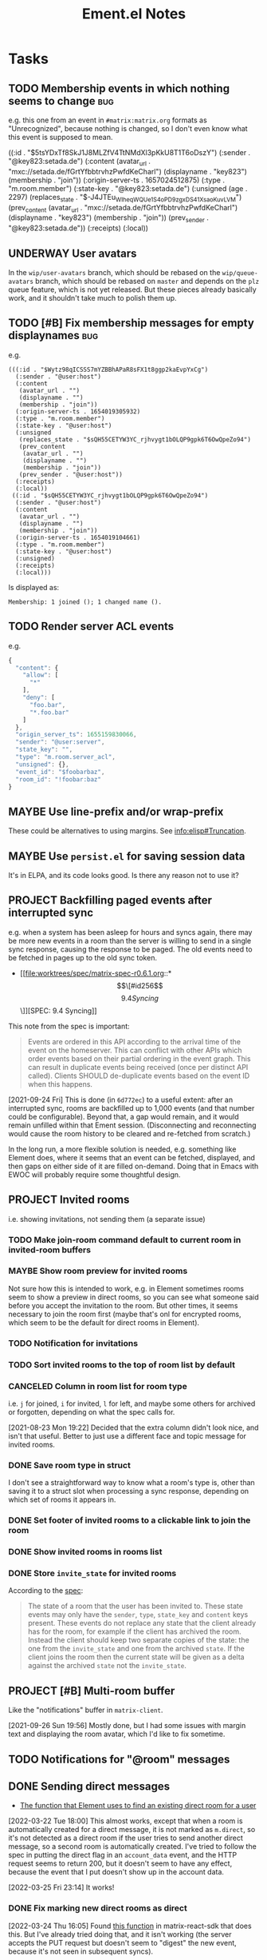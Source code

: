 #+TITLE: Ement.el Notes

* Tasks

** TODO Membership events in which nothing seems to change              :bug:

e.g. this one from an event in =#matrix:matrix.org= formats as "Unrecognized", because nothing is changed, so I don't even know what this event is supposed to mean.

#+begin_example elisp
((:id . "$5tsYDxTf8SkJ1J8MLZfV4TtNMdXl3pKkU8T1T6oDszY")
 (:sender . "@key823:setada.de")
 (:content
  (avatar_url . "mxc://setada.de/fGrtYfbbtrvhzPwfdKeCharl")
  (displayname . "key823")
  (membership . "join"))
 (:origin-server-ts . 1657024512875)
 (:type . "m.room.member")
 (:state-key . "@key823:setada.de")
 (:unsigned
  (age . 2297)
  (replaces_state . "$-J4JTEu_WIheqWQUe_1S4oP_D9zgxDS41XsaoKuvLVM")
  (prev_content
   (avatar_url . "mxc://setada.de/fGrtYfbbtrvhzPwfdKeCharl")
   (displayname . "key823")
   (membership . "join"))
  (prev_sender . "@key823:setada.de"))
 (:receipts)
 (:local))
#+end_example

** UNDERWAY User avatars

In the =wip/user-avatars= branch, which should be rebased on the =wip/queue-avatars= branch, which should be rebased on =master= and depends on the =plz= queue feature, which is not yet released.  But these pieces already basically work, and it shouldn't take much to polish them up.

** TODO [#B] Fix membership messages for empty displaynames             :bug:

e.g.

#+begin_src elisp
  (((:id . "$Wytz98qICSSS7mYZBBhAPaR8sFX1t8ggp2kaEvpYxCg")
    (:sender . "@user:host")
    (:content
     (avatar_url . "")
     (displayname . "")
     (membership . "join"))
    (:origin-server-ts . 1654019305932)
    (:type . "m.room.member")
    (:state-key . "@user:host")
    (:unsigned
     (replaces_state . "$sQH55CETYW3YC_rjhvygt1bOLQP9gpk6T6OwQpeZo94")
     (prev_content
      (avatar_url . "")
      (displayname . "")
      (membership . "join"))
     (prev_sender . "@user:host"))
    (:receipts)
    (:local))
   ((:id . "$sQH55CETYW3YC_rjhvygt1bOLQP9gpk6T6OwQpeZo94")
    (:sender . "@user:host")
    (:content
     (avatar_url . "")
     (displayname . "")
     (membership . "join"))
    (:origin-server-ts . 1654019104661)
    (:type . "m.room.member")
    (:state-key . "@user:host")
    (:unsigned)
    (:receipts)
    (:local)))
#+end_src

Is displayed as:

#+begin_example
  Membership: 1 joined (); 1 changed name ().
#+end_example

** TODO Render server ACL events
:LOGBOOK:
- State "TODO"       from              [2022-06-13 Mon 17:39]
:END:

e.g.

#+begin_src js
  {
    "content": {
      "allow": [
        "*"
      ],
      "deny": [
        "foo.bar",
        "*.foo.bar"
      ]
    },
    "origin_server_ts": 1655159830066,
    "sender": "@user:server",
    "state_key": "",
    "type": "m.room.server_acl",
    "unsigned": {},
    "event_id": "$foobarbaz",
    "room_id": "!foobar:baz"
  }
#+end_src

** MAYBE Use line-prefix and/or wrap-prefix
:LOGBOOK:
-  State "MAYBE"      from              [2020-12-03 Thu 15:28]
:END:

These could be alternatives to using margins.  See [[info:elisp#Truncation][info:elisp#Truncation]].

** MAYBE Use =persist.el= for saving session data

It's in ELPA, and its code looks good.  Is there any reason not to use it?

** PROJECT Backfilling paged events after interrupted sync

e.g. when a system has been asleep for hours and syncs again, there may be more new events in a room than the server is willing to send in a single sync response, causing the response to be paged.  The old events need to be fetched in pages up to the old sync token.

+ [[file:worktrees/spec/matrix-spec-r0.6.1.org::*\[\[#id256\]\[9.4   Syncing\]\]][SPEC: 9.4 Syncing]]

This note from the spec is important:

#+begin_quote
Events are ordered in this API according to the arrival time of the event on the homeserver. This can conflict with other APIs which order events based on their partial ordering in the event graph. This can result in duplicate events being received (once per distinct API called). Clients SHOULD de-duplicate events based on the event ID when this happens.
#+end_quote

[2021-09-24 Fri]  This is done (in =6d772ec=) to a useful extent: after an interrupted sync, rooms are backfilled up to 1,000 events (and that number could be configurable).  Beyond that, a gap would remain, and it would remain unfilled within that Ement session.  (Disconnecting and reconnecting would cause the room history to be cleared and re-fetched from scratch.)

In the long run, a more flexible solution is needed, e.g. something like Element does, where it seems that an event can be fetched, displayed, and then gaps on either side of it are filled on-demand.  Doing that in Emacs with EWOC will probably require some thoughtful design.

** PROJECT Invited rooms
:PROPERTIES:
:ID:       bad4dbe4-4f86-479a-a346-e7d89bf39f92
:END:
:LOGBOOK:
-  State "PROJECT"    from              [2021-08-23 Mon 16:32]
:END:

i.e. showing invitations, not sending them (a separate issue)

*** TODO Make join-room command default to current room in invited-room buffers

*** MAYBE Show room preview for invited rooms
:PROPERTIES:
:ID:       acf07f25-3425-466b-83f6-81fb192f8e17
:END:

Not sure how this is intended to work, e.g. in Element sometimes rooms seem to show a preview in direct rooms, so you can see what someone said before you accept the invitation to the room.  But other times, it seems necessary to join the room first (maybe that's onl for encrypted rooms, which seem to be the default for direct rooms in Element).

*** TODO Notification for invitations
:LOGBOOK:
- State "TODO"       from              [2021-09-30 Thu 20:52]
:END:

*** TODO Sort invited rooms to the top of room list by default
:LOGBOOK:
- State "TODO"       from              [2021-09-30 Thu 20:52]
:END:

*** CANCELED Column in room list for room type
CLOSED: [2021-08-23 Mon 19:22]
:PROPERTIES:
:ID:       a1078833-9637-488c-8fb9-cf989b35e970
:END:

i.e. =j= for joined, =i= for invited, =l= for left, and maybe some others for archived or forgotten, depending on what the spec calls for.

[2021-08-23 Mon 19:22]  Decided that the extra column didn't look nice, and isn't that useful.  Better to just use a different face and topic message for invited rooms.

*** DONE Save room type in struct
CLOSED: [2021-08-23 Mon 19:22]

I don't see a straightforward way to know what a room's type is, other than saving it to a struct slot when processing a sync response, depending on which set of rooms it appears in.

*** DONE Set footer of invited rooms to a clickable link to join the room
CLOSED: [2021-08-23 Mon 19:21]

*** DONE Show invited rooms in rooms list
CLOSED: [2021-08-23 Mon 19:22]

*** DONE Store =invite_state= for invited rooms
CLOSED: [2021-08-23 Mon 19:22]

According to the [[file:worktrees/spec/matrix-spec-r0.6.1.org::#get-_matrixclientr0sync][spec]]:

#+BEGIN_QUOTE
The state of a room that the user has been invited to. These state events may only have the =sender=, =type=, =state_key= and =content= keys present. These events do not replace any state that the client already has for the room, for example if the client has archived the room. Instead the client should keep two separate copies of the state: the one from the =invite_state= and one from the archived =state=. If the client joins the room then the current state will be given as a delta against the archived =state= not the =invite_state=.
#+END_QUOTE

** PROJECT [#B] Multi-room buffer
:LOGBOOK:
-  State "PROJECT"    from "TODO"       [2020-12-02 Wed 14:46]
:END:

Like the "notifications" buffer in ~matrix-client~.

[2021-09-26 Sun 19:56]  Mostly done, but I had some issues with margin text and displaying the room avatar, which I'd like to fix sometime.

** TODO Notifications for "@room" messages

** DONE Sending direct messages
:LOGBOOK:
- State "DONE"       from "PROJECT"    [2022-03-25 Fri 23:14]
-  State "PROJECT"    from              [2021-08-24 Tue 23:04]
:END:

+ [[https://github.com/matrix-org/matrix-react-sdk/blob/21bb8e00ab837fad7ec10be67418f1e83e449d97/src/createRoom.ts#L283][The function that Element uses to find an existing direct room for a user]]

[2022-03-22 Tue 18:00] This almost works, except that when a room is automatically created for a direct message, it is not marked as =m.direct=, so it's not detected as a direct room if the user tries to send another direct message, so a second room is automatically created.  I've tried to follow the spec in putting the direct flag in an =account_data= event, and the HTTP request seems to return 200, but it doesn't seem to have any effect, because the event that I put doesn't show up in the account data.

[2022-03-25 Fri 23:14] It works!

*** DONE Fix marking new direct rooms as direct
:LOGBOOK:
- State "DONE"       from "TODO"       [2022-03-25 Fri 23:14]
:END:

[2022-03-24 Thu 16:05] Found [[https://github.com/matrix-org/matrix-react-sdk/blob/919aab053e5b3bdb5a150fd90855ad406c19e4ab/src/Rooms.ts#L91][this function]] in matrix-react-sdk that does this.  But I've already tried doing that, and it isn't working (the server accepts the PUT request but doesn't seem to "digest" the new event, because it's not seen in subsequent syncs).

[2022-03-25 Fri 21:27] On Thursday at 16:10 I posted this message in =#matrix-dev:matrix.org= (=$A5-ZhuaI3VBT3vmFQXXpowXZ4Rz8v_qBBeAqsPhfGHE=), but I've received no response:

#+begin_quote
Hi, having a minor problem with creating new direct messaging rooms.  The spec says that the clients are responsible for adding a new m.direct event to the account's account_data associating the invitee's ID with the new room's ID.  So that's what I'm trying to do.  The problem is that, even though the PUT request for the account_data returns 200, the new event I'm trying to PUT is not showing up in the account_data: it's not propagated in a new sync event, nor does it appear in a new initial sync, nor does it appear in the PUT request's response (which appears to include the whole m.direct account_data event).  Unfortunately, the spec does not give an example of a properly formed PUT request for an m.direct event, so I could be making a mistake there, but the server response is 200, which would suggest that I'm doing that correctly.  So I'm a bit stumped.  Any help would be appreciated.

Looking at what Element itself sends, it appears that the m.direct event it PUTs does not include only the new room, but also all of the existing content of the account's current m.direct event, with the new room added to it.  However, the spec doesn't indicate that this is necessary, so I guessed that I only need to send the new user ID and room ID, and that the server would add those to the account's existing m.direct event.  But the server doesn't appear to be doing either: it's not replacing the m.direct event with the one I'm sending, nor is it adding the content of the one I'm sending to the existing account data event.  But it is responding with HTTP 200, implying that there is no error.  So...yeah...stumped.  :)

So at this point, I've done my best to imitate Element's behavior in PUTting the m.direct account_data event, and the server seems to accept it, but the event content I send is not returned by the server on subsequent syncs.  So I don't seem to be able to mark rooms as direct message rooms.  I've even found this function in the react SDK that does the same thing: https://github.com/matrix-org/matrix-react-sdk/blob/919aab053e5b3bdb5a150fd90855ad406c19e4ab/src/Rooms.ts#L91  And I've tried doing the equivalent in my client, but it seems to have no effect on the m.direct event later returned by the server.
#+end_quote

[2022-03-25 Fri 23:14] Silly me, the problem was that I forgot to set the HTTP method to PUT on the request.

** DONE Inviting users to rooms
:LOGBOOK:
- State "DONE"       from "PROJECT"    [2022-03-24 Thu 17:25]
:END:

[2022-03-22 Tue 18:00] This works now.  Will merge soon.

** DONE [#A] Apply new room state events                                :bug:
:LOGBOOK:
- State "DONE"       from "PROJECT"    [2021-09-27 Mon 00:56]
-  State "PROJECT"    from              [2020-12-05 Sat 16:11]
:END:

[2020-12-05 Sat 16:11]  I made a new room, =#ement.el:matrix.org=, but the room is listed in this client without a name, alias, topic, etc.  In the room buffer, I see these events:

#+BEGIN_EXAMPLE
@alphapapa:matrix.org
[sender:@alphapapa:matrix.org type:m.room.create]
 (join)
[sender:@alphapapa:matrix.org type:m.room.power_levels]
[sender:@alphapapa:matrix.org type:m.room.canonical_alias]
[sender:@alphapapa:matrix.org type:m.room.join_rules]
[sender:@alphapapa:matrix.org type:m.room.history_visibility]
[sender:@alphapapa:matrix.org type:m.room.name]
[sender:@alphapapa:matrix.org type:m.room.topic]
#+END_EXAMPLE

I guess, for some reason, the server isn't sending the same initial state data, so we need to apply the room state events as they come in.  This is also necessary for when those things are changed during a session.

** DONE [#A] Room list buffer
:LOGBOOK:
- State "DONE"       from "PROJECT"    [2021-09-27 Mon 00:56]
-  State "PROJECT"    from "TODO"       [2020-12-02 Wed 14:46]
:END:

Probably using ~tabulated-list-mode~.

** DONE [#B] Replies
:LOGBOOK:
- State "DONE"       from "PROJECT"    [2021-09-27 Mon 00:58]
-  State "PROJECT"    from "TODO"       [2020-12-02 Wed 14:45]
:END:

*** DONE Replies with quoted parts
:LOGBOOK:
- State "DONE"       from "TODO"       [2021-09-27 Mon 00:58]
:END:

Note that Element doesn't support this; it always displays the whole quoted event, not just the quoted part, so the value of doing this is limited.

*** DONE Simple replies
:LOGBOOK:
- State "DONE"       from "TODO"       [2021-09-27 Mon 00:58]
:END:

i.e. without quoting a specific part.

** DONE [#C] Send Org-formatted messages
:LOGBOOK:
- State "DONE"       from "PROJECT"    [2021-09-27 Mon 00:58]
-  State "PROJECT"    from "TODO"       [2020-12-02 Wed 14:46]
:END:
** DONE [#A] Avoid passing URL params on command line
:LOGBOOK:
- State "DONE"       from "PROJECT"    [2021-09-25 Sat 01:13]
-  State "PROJECT"    from              [2020-12-02 Wed 22:58]
:END:

There seem to be two options: pass the URL on the command line, or pass it in a temp file.  Either way is bad: the command line makes it visible to all users (AFAIK), and temp files are messy, could be left behind, clutter the disk, etc.

Curl has so many options that I was hoping for a way to pass the URL via STDIN, and there is, but that appears to preclude the passing of other data via STDIN.  I found [[https://curl.se/mail/archive-2003-08/0099.html][this mailing list thread from 2003]] where Rich Gray asks for this very feature, but Daniel Stenberg shoots down the idea:

#+BEGIN_QUOTE
While you of course are 100% correct, I fail to see why curl has to do all this by itself. This kind of magic will only be attempted by people who are using unix(-like) operating systems and if you sit in front of a unix box, it would be dead easy to write a wrapper script around curl that hides all the arguments quite nicely already, right?

The same goes for your idea of being able to read from specific file handle numbers.

I don't think adding these features would benefit more than a few unix hackers (most likely wearing beards! ;-O), who already know how to overcome the problems they fix.
#+END_QUOTE

In fact, writing a wrapper script does not help at all: how horribly hacky and messy it would be to /write a shell script to the disk every time I want to call curl from Emacs/.

[2021-09-24 Fri]  This is done in =plz= now.

** DONE [#A] Subsequent syncs overwrite prev-batch token               :bug:
CLOSED: [2020-12-05 Sat 00:13]
:LOGBOOK:
-  State "DONE"       from "TODO"       [2020-12-05 Sat 00:13]
:END:

Which breaks loading of older messages and causes dupes in the list as attempts are made to load older messages.

** DONE [#B] Some displaynames not shown when loading earlier events   :bug:
CLOSED: [2021-07-25 Sun 15:45]
:PROPERTIES:
:ID:       5ec9ae28-b44b-4d95-b0f9-50abeac0dfb2
:END:
:LOGBOOK:
-  State "DONE"       from "PROJECT"    [2021-07-25 Sun 15:45]
-  State "PROJECT"    from              [2020-12-05 Sat 00:14]
:END:

It seems that using lazy loading causes the server to not send membership events for senders when loading earlier messages.  According to [[https://matrix.org/docs/spec/client_server/r0.6.1#id267][the spec for ~/members~]]:

#+BEGIN_QUOTE
Unless include_redundant_members is true, the server may remove membership events which would have already been sent to the client in prior calls to this endpoint, assuming the membership of those members has not changed.
#+END_QUOTE

But these are senders for whom we have not already been sent membership events, neither by ~/sync~ nor by ~/members~, so they would not be redundant, so it shouldn't be necessary to enable redundant membership events.  So I don't know if this is a bug in the spec or in the matrix.org server, or if somehow I'm missing something.

I guess it's worth a try to enable redundant membership events for ~/members~.  If that fixes it, then I guess it's a bug in the spec or the server.

I wonder how Element and other clients handle this.  It would seem like the alternative would be to manually request membership data for senders that haven't been seen before, but that would mean having to either wait for that data before inserting earlier messages into a room's buffer, or using a callback and then manually replacing all of the username headers with the proper displayname, which would be awkward, and seemingly ridiculous since the spec indicates that the membership events are supposed to be included when necessary.  (Though I can't imagine how complicated it must be to program this logic on the server side.)

[2020-12-05 Sat 02:19]  I wonder if the ~/members~ response isn't including the membership events because I'm not passing a lazy-load-members filter parameter.  Maybe it's assuming that I'm not using lazy-loading and that I already have all of the member events for the room.

[2020-12-05 Sat 16:37]  I added the default sync filter to the ~/members~ request, but it still isn't returning the membership events for senders of earlier messages.  I guess I'll try enabling the "redundant" option...  

Nope, I still don't receive membership state events for senders of earlier messages, even though I set ~include_redundant_members~ to true in both the StateFilter and the RoomEventFilter.

At this point, I don't know what to do.  I may have to ask someone about the spec...sigh...

[2020-12-05 Sat 17:12]  Found these issues that seem related, but I can't find a solution in them.

+  [[https://github.com/matrix-org/matrix-doc/pull/1758][Spec lazy_load_members and include_redundant_members by KitsuneRal · Pull Request #1758 · matrix-org/matrix-doc · GitHub]]
+  [[https://github.com/vector-im/element-web/issues/7211#issuecomment-419668549][LL members can get out of sync with server on limited sync response · Issue #7211 · vector-im/element-web · GitHub]]
+  [[https://github.com/vector-im/element-web/issues/7303][State is incomplete on joining a room with LL · Issue #7303 · vector-im/element-web · GitHub]]
+  [[https://github.com/matrix-org/matrix-doc/pull/1758][Spec lazy_load_members and include_redundant_members by KitsuneRal · Pull Request #1758 · matrix-org/matrix-doc · GitHub]]
+  [[https://github.com/matrix-org/matrix-doc/pull/2035][Spec lazy-loading room members by turt2live · Pull Request #2035 · matrix-org/matrix-doc · GitHub]]

There's also this Google Doc about the spec proposal: [[https://docs.google.com/document/d/11yn-mAkYll10RJpN0mkYEVqraTbU3U4eQx9MNrzqX1U/edit#heading=h.q5mz9uiufb2g][Proposal for lazy-loading room members to improve initial sync speed and client RAM usage - Google Docs]].  It says:

#+BEGIN_QUOTE
When returning a /sync or /messages response, the server includes a state block (similar to that seen in an initial /sync) to provide the membership info about the senders of the events in the timeline segment being synced.
#+END_QUOTE

But it doesn't seem to be doing that.

I guess I'll look for that Matrix client developer room and see if anyone in there can help...  I can't find such a room with Element.  I guess I'll try the Matrix Spec room, assuming that still exists...  That one says it's about specific proposals, so I guess I'll try the Matrix HQ room...

[2020-12-05 Sat 17:22]  I [[https://matrix.to/#/!OGEhHVWSdvArJzumhm:matrix.org/$FH17k_CQD4hl9a7VMtdU5KQRCHf6A-Io2tQe5X_xlNY?via=matrix.org][sent]] this message in it:

#+BEGIN_QUOTE
Hi, I'm trying to implement lazy-loading in my client, and I've found that, when I retrieve earlier messages using /messages, the server doesn't seem to send membership state events for senders that were not in the initial sync.  I've looked up what seem to be the related issues on the repo, and I've looked at the spec proposal, and it seems to say that the server should be sending them.  I'm setting lazy_load_member to true for both the RoomEvent and State filters, and I've also tried setting include_redundant_members in both filters, and it makes no difference.  Is the server not behaving according to the spec?  Or am I missing something?  Am I supposed to manually fetch membership data for newly seen senders?
#+END_QUOTE

[2020-12-05 Sat 17:44]  Someone suggested I ask in =#matrix-dev:matrix.org=, the channel I was unable to find.

[2020-12-05 Sat 17:47]  Something weird: In the current retro callback, the state events are currently coded to push the raw alists rather than event structs (which is not the right thing to do), but after loading earlier messages, every element of the room's state list is an event struct.  That would suggest that this code isn't doing anything:

#+BEGIN_SRC elisp
  (cl-loop for event across state
           ;; FIXME: Need to use make-event
           do (push event (ement-room-state room)))
#+END_SRC

Which would suggest that the ~state~ variable is nil there, which doesn't make sense...  Sure enough, the ~state~ key in the ~/messages~ response is nil.  That doesn't make sense...

[2020-12-05 Sat 18:20]  Wow, in every response to ~/messages~, there is no ~state~ key, and I see ~m.room.member~ events in the ~chunk~!  That is not according to the spec!  ...Yes, it appears that all the membership events, including the ones with the displaynames, are in the ~chunk~!  The [[https://matrix.org/docs/spec/client_server/r0.6.1#id267][spec says]] that the ~state~ parameter includes:

#+BEGIN_QUOTE
state	[RoomStateEvent]  A list of state events relevant to showing the chunk. For example, if lazy_load_members is enabled in the filter then this may contain the membership events for the senders of events in the chunk.
#+END_QUOTE

And it says that ~RoomStateEvent~ includes the parameters like ~prev_content~, which I'm seeing in the membership events in ~chunk~.  It also says that ~chunk~ is a list of ~RoomEvent~, which are /not/ listed as including ~prev_content~.  So it seems that the server is sending the membership events in the wrong parameter!  I guess this gives me a better question to ask in the dev channel...

[2020-12-05 Sat 18:32]  [[https://matrix.to/#/!jxlRxnrZCsjpjDubDX:matrix.org/$2appXOe87ge7JrECqZMQRY6nobsxdS0WSUFyRdRNdjY?via=matrix.org&via=interpont.com&via=cervoi.se][Sent]] this message in that channel:

#+BEGIN_QUOTE
Hi, I've been implementing lazy-loading support in my client, and I seem to be seeing a response from the server that is not according to the [[https://matrix.org/docs/spec/client_server/r0.6.1#id267][spec]] for ~/messages~: The spec says that the ~state~ parameter is a list of ~RoomStateEvent~ objects, and the ~chunk~ parameter is a list of ~RoomEvent~ objects.  But in the response I'm getting from the server, the ~state~ parameter is not present, and the ~chunk~ parameter includes ~RoomStateEvent~ events, such as ~m.room.member~, which, e.g. have ~prev_content~ keys, which would make them ~RoomStateEvent~ objects according to the spec.  Am I missing something, or is the matrix.org server not behaving according to spec?
#+END_QUOTE

To make it all extra confusing, the example response in the spec does not have a ~state~ key, and it includes an ~m.room.name~ event in the ~chunk~!

[2020-12-05 Sat 18:41]  Well, I don't know if I'll get a response anytime soon, if ever.  So I guess, for now at least, I have to work around it by adding events that are not  ~m.room.message~ events to the state list myself.

[2020-12-05 Sat 18:54]  Well, I thought that if I did that, it would fix the problem.  But now that I've written the code for that, I'm not actually seeing those events in the chunk, so I'm still not getting the membership events when loading earlier messages.

[2020-12-05 Sat 18:57]  It appears that I wrote that code on master and forgot I had the attempted fix on ~wip/lazy-retro~.  So let's try it on the right branch...  Still not seeing any ~m.room.member~ events in the ~chunk~.  What is going on?!

[2020-12-05 Sat 19:08]  I can no longer find any non- ~m.room.message~ events in ~chunk~ in the ~/messages~ responses.  I have no explanation for any of this.

[2020-12-05 Sat 19:40]  Well, I'm about out of ideas.  I just [[https://matrix.to/#/!jxlRxnrZCsjpjDubDX:matrix.org/$2hcPB3Og6spKfEsh0yRr3_uMxrf-qpkRfZr_7ldgiUc?via=matrix.org&via=interpont.com&via=cervoi.se][posted]] this to that room:

#+BEGIN_QUOTE markdown
Well, this is very strange: I can no longer find `RoomStateEvent` events in the `chunk` parameter.  I don't know what I did to cause that.  But the ultimate problem I've been trying to solve remains: When I'm using lazy-loading, and I request `/messages`, and some of those messages are from senders that were not in the initial `/sync`, I do not receive any `RoomStateEvent` events for those senders, such as their `m.room.member` events, and, in fact, the `state` parameter in the response is always missing.  I need these membership events so I can show the senders' displaynames, and the spec says that they should be sent by the server for senders whose membership events haven't been sent to me yet.  Even when I set `include_redundant_members` to `true`, the server still doesn't send anything in `state`.  AFAICT the server is not behaving according to the spec, but I hope I'm missing something.
#+END_QUOTE

I don't know what else to do, other than to not use lazy-loading, which would be awful to go back to.  And manually requesting membership data and iterating over the messages in the buffer to fix them would be pretty awful too.

[2020-12-05 Sat 19:51]  Digging into the ~matrix-js-sdk~ tests, it looks like even [[https://github.com/matrix-org/matrix-js-sdk/blob/04bbfae08e3e8fe9d329b2f950c4f86545a3cfea/spec/integ/matrix-client-room-timeline.spec.js#L230][their own code]] doesn't expect a ~state~ parameter, and it just uses ~chunk~.

[2020-12-05 Sat 19:55]  Oh, great, I see [[https://github.com/matrix-org/matrix-js-sdk/blob/5993dd588c697ff8f5b9ca87616f038c886aac56/src/client.js#L4037][this comment]] in their ~/messages~ fetching code:

#+BEGIN_SRC js
  // XXX: it's horrific that /messages' filter parameter doesn't match
  // /sync's one - see https://matrix.org/jira/browse/SPEC-451
#+END_SRC

That issue is now at https://github.com/matrix-org/matrix-doc/issues/706, which has not been closed.  The original description:

#+BEGIN_QUOTE
Superficially /messages and /sync both take filter params. Except /sync is a 'filter collection' (which may be either an ID or a blob of JSON, and is also known as a 'filter'), whereas /messages takes a 'filter component' as a blob of JSON (sometimes called a 'filter'). At the very least, the params should be named differently, and the whole naming convention should be untangled.
#+END_QUOTE

So I don't know if that's causing the problem.  But Matthew even [[https://github.com/matrix-org/matrix-doc/issues/706#issuecomment-418191755][says]] (Sep 3, 2018):

#+BEGIN_QUOTE
this continues to bite me constantly (esp with LL)
#+END_QUOTE

I guess if I don't get a response in the chat room, I'll file an issue.  But I don't know if it's a bug in the spec, or the server, or both.

But their own JS code (not the test spec) [[https://github.com/matrix-org/matrix-js-sdk/blob/5993dd588c697ff8f5b9ca87616f038c886aac56/src/client.js#L4149][seems to look for a ~state~ parameter]]:

#+BEGIN_SRC js
        promise.then(function(res) {
            if (res.state) {
                const roomState = eventTimeline.getState(dir);
                const stateEvents = utils.map(res.state, self.getEventMapper());
                roomState.setUnknownStateEvents(stateEvents);
            }
            const token = res.end;
            const matrixEvents = utils.map(res.chunk, self.getEventMapper());
            eventTimeline.getTimelineSet()
                .addEventsToTimeline(matrixEvents, backwards, eventTimeline, token);
#+END_SRC

I wonder what ~roomState.setUnknownStateEvents~ does.

Anyway, here's what I currently understand to be the case:

+  The spec says that, when calling ~/messages~ with a lazy-loading filter, the response should include a ~state~ parameter, and it should include membership events for senders in the ~chunk~ parameter for whom membership events have not yet been sent.
+  In practice, ~/messages~ responses never have a ~state~ parameter set, and the ~chunk~ parameter does not include membership events, either (although at one point in my testing, I seemed to find some membership events in a ~chunk~, but later I couldn't reproduce that behavior).
+  The JS SDK's test spec does not appear to expect or test for a ~state~ parameter in ~/messages~ responses.
+  The JS SDK's code appears to use the ~state~ parameter when it's in the response, but it's not clear what it does with such events.
+  I don't know how the JS SDK handles getting displaynames for senders that were not in the initial sync.  Does it work around the fact that the server appears to violate the spec?  (The JS code is very complicated, and the codebase is labyrinthine, so I have little enthusiasm for digging deeper into it.)

So as best I can tell, the server is violating the spec.

[2021-07-25 Sun 14:12]  After carefully digging into the raw events, reviewing these notes, and talking with Michael (t3chguy) in =#matrix-dev:matrix.org=, I found that I was sending =/messages= the kind of filter that =/sync= expects, rather than the =RoomEventFilter= that is called for. (Actually, I wasn't sending =/messages= any filter before now, and then today I started by sending it the wrong kind.) After fixing that, finally, loading earlier messages gets the membership events for newly seen users, and the displaynames are seen!  Finally this can be put to rest.


* Reference

** [[https://lists.gnu.org/archive/html/emacs-devel/2022-05/msg01224.html][emacs-devel: print-circle, and backtraces containing circular structures causing infinite loop/out-of-memory]]

My thread on emacs-devel about using ~print-circle~ to prevent this problem.

